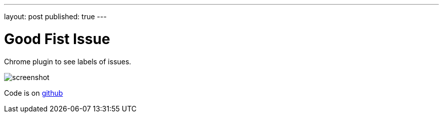 ---
layout: post
published: true
---

= Good Fist Issue
:source-highlighter: rouge
:eqnums:
:stem: latexmath

:page-excerpt:
Chrome plugin to see labels of issues.

image:../../projects/good-first-issue/screenshot.png[]

Code is on https://github.com/dehasi/good-first-issue[github]
